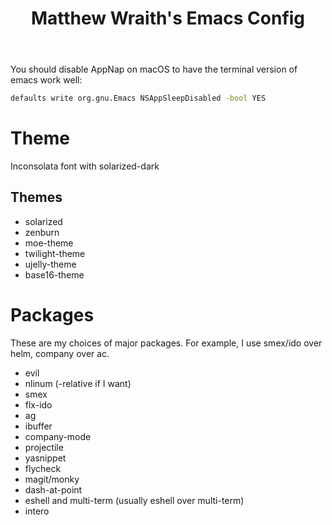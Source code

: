 #+TITLE: Matthew Wraith's Emacs Config

You should disable AppNap on macOS to have the terminal version of emacs work well:

#+BEGIN_SRC sh
defaults write org.gnu.Emacs NSAppSleepDisabled -bool YES
#+END_SRC

* Theme

Inconsolata font with solarized-dark

** Themes

- solarized
- zenburn
- moe-theme
- twilight-theme
- ujelly-theme
- base16-theme

* Packages

These are my choices of major packages. For example, I use smex/ido over helm, company over ac.

- evil
- nlinum (-relative if I want)
- smex
- flx-ido
- ag
- ibuffer
- company-mode
- projectile
- yasnippet
- flycheck
- magit/monky
- dash-at-point
- eshell and multi-term (usually eshell over multi-term)
- intero
